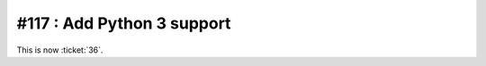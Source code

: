 ===========================
#117 : Add Python 3 support
===========================

This is now :ticket:`36`.


